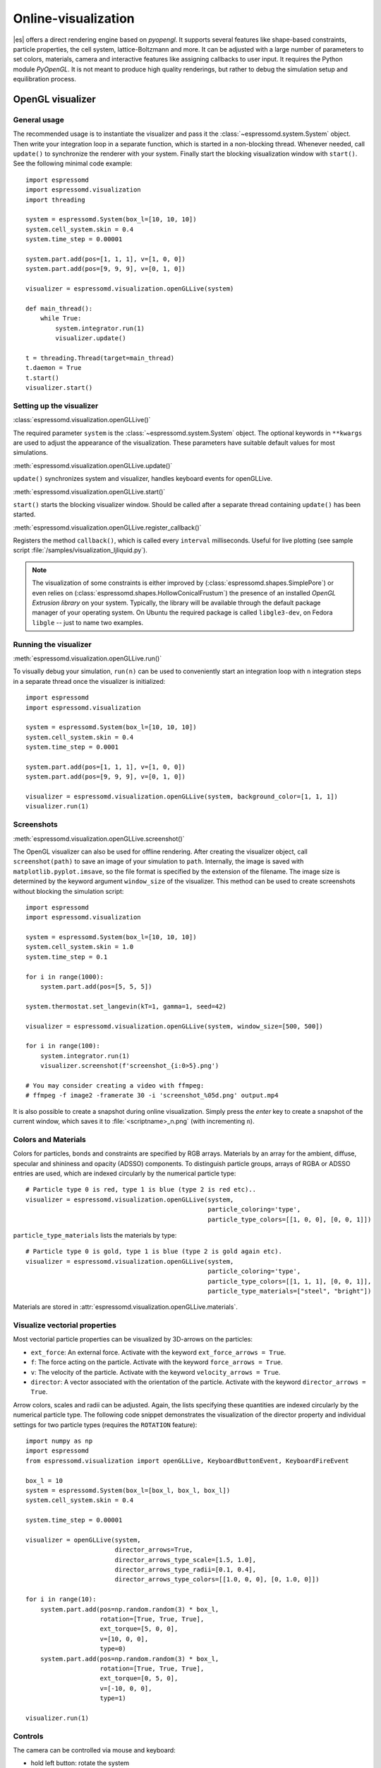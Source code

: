.. _Online-visualization:

Online-visualization
====================

|es| offers a direct rendering engine based on *pyopengl*.
It supports several features like shape-based constraints,
particle properties, the cell system, lattice-Boltzmann and more.
It can be adjusted with a large number of parameters to set colors,
materials, camera and interactive features like assigning callbacks
to user input. It requires the Python module *PyOpenGL*.
It is not meant to produce high quality renderings, but rather to
debug the simulation setup and equilibration process.

.. _OpenGL visualizer:

OpenGL visualizer
-----------------

.. _General usage:

General usage
~~~~~~~~~~~~~

The recommended usage is to instantiate the visualizer and pass it the
:class:`~espressomd.system.System` object. Then write
your integration loop in a separate function, which is started in a
non-blocking thread. Whenever needed, call ``update()`` to synchronize
the renderer with your system. Finally start the blocking visualization
window with ``start()``. See the following minimal code example::

    import espressomd
    import espressomd.visualization
    import threading

    system = espressomd.System(box_l=[10, 10, 10])
    system.cell_system.skin = 0.4
    system.time_step = 0.00001

    system.part.add(pos=[1, 1, 1], v=[1, 0, 0])
    system.part.add(pos=[9, 9, 9], v=[0, 1, 0])

    visualizer = espressomd.visualization.openGLLive(system)

    def main_thread():
        while True:
            system.integrator.run(1)
            visualizer.update()

    t = threading.Thread(target=main_thread)
    t.daemon = True
    t.start()
    visualizer.start()

.. _Setting up the visualizer:

Setting up the visualizer
~~~~~~~~~~~~~~~~~~~~~~~~~

:class:`espressomd.visualization.openGLLive()`

The required parameter  ``system`` is the :class:`~espressomd.system.System` object.
The optional keywords in ``**kwargs`` are used to adjust the appearance of the visualization.
These parameters have suitable default values for most simulations.

:meth:`espressomd.visualization.openGLLive.update()`

``update()`` synchronizes system and visualizer, handles keyboard events for
openGLLive.

:meth:`espressomd.visualization.openGLLive.start()`

``start()`` starts the blocking visualizer window.
Should be called after a separate thread containing ``update()`` has been started.

:meth:`espressomd.visualization.openGLLive.register_callback()`

Registers the method ``callback()``, which is called every ``interval`` milliseconds. Useful for
live plotting (see sample script :file:`/samples/visualization_ljliquid.py`).

.. note::

  The visualization of some constraints is either improved by (:class:`espressomd.shapes.SimplePore`)
  or even relies on (:class:`espressomd.shapes.HollowConicalFrustum`) the presence of an installed
  `OpenGL Extrusion library` on your system. Typically, the library will be available through the
  default package manager of your operating system. On Ubuntu the required package is called ``libgle3-dev``,
  on Fedora ``libgle`` -- just to name two examples.

.. _Running the visualizer:

Running the visualizer
~~~~~~~~~~~~~~~~~~~~~~

:meth:`espressomd.visualization.openGLLive.run()`

To visually debug your simulation, ``run(n)`` can be used to conveniently start
an integration loop with ``n`` integration steps in a separate thread once the
visualizer is initialized::

    import espressomd
    import espressomd.visualization

    system = espressomd.System(box_l=[10, 10, 10])
    system.cell_system.skin = 0.4
    system.time_step = 0.0001

    system.part.add(pos=[1, 1, 1], v=[1, 0, 0])
    system.part.add(pos=[9, 9, 9], v=[0, 1, 0])

    visualizer = espressomd.visualization.openGLLive(system, background_color=[1, 1, 1])
    visualizer.run(1)


.. _Screenshots:

Screenshots
~~~~~~~~~~~

| :meth:`espressomd.visualization.openGLLive.screenshot()`

The OpenGL visualizer can also be used for offline rendering.
After creating the visualizer object, call ``screenshot(path)``
to save an image of your simulation to ``path``. Internally, the image is saved
with ``matplotlib.pyplot.imsave``, so the file format is specified by the
extension of the filename.  The image size is determined by the keyword
argument ``window_size`` of the visualizer. This method can be used to create
screenshots without blocking the simulation script::

    import espressomd
    import espressomd.visualization

    system = espressomd.System(box_l=[10, 10, 10])
    system.cell_system.skin = 1.0
    system.time_step = 0.1

    for i in range(1000):
        system.part.add(pos=[5, 5, 5])

    system.thermostat.set_langevin(kT=1, gamma=1, seed=42)

    visualizer = espressomd.visualization.openGLLive(system, window_size=[500, 500])

    for i in range(100):
        system.integrator.run(1)
        visualizer.screenshot(f'screenshot_{i:0>5}.png')

    # You may consider creating a video with ffmpeg:
    # ffmpeg -f image2 -framerate 30 -i 'screenshot_%05d.png' output.mp4

It is also possible to create a snapshot during online visualization.
Simply press the *enter* key to create a snapshot of the current window,
which saves it to :file:`<scriptname>_n.png` (with incrementing ``n``).

.. _Colors and Materials:

Colors and Materials
~~~~~~~~~~~~~~~~~~~~

Colors for particles, bonds and constraints are specified by RGB arrays.
Materials by an array for the ambient, diffuse, specular and shininess and opacity (ADSSO)
components. To distinguish particle groups, arrays of RGBA or ADSSO entries are
used, which are indexed circularly by the numerical particle type::

    # Particle type 0 is red, type 1 is blue (type 2 is red etc)..
    visualizer = espressomd.visualization.openGLLive(system,
                                                     particle_coloring='type',
                                                     particle_type_colors=[[1, 0, 0], [0, 0, 1]])

``particle_type_materials`` lists the materials by type::

    # Particle type 0 is gold, type 1 is blue (type 2 is gold again etc).
    visualizer = espressomd.visualization.openGLLive(system,
                                                     particle_coloring='type',
                                                     particle_type_colors=[[1, 1, 1], [0, 0, 1]],
                                                     particle_type_materials=["steel", "bright"])

Materials are stored in :attr:`espressomd.visualization.openGLLive.materials`.

.. _Visualize vectorial properties:

Visualize vectorial properties
~~~~~~~~~~~~~~~~~~~~~~~~~~~~~~

Most vectorial particle properties can be visualized by 3D-arrows on the
particles:

* ``ext_force``: An external force. Activate with the keyword ``ext_force_arrows = True``.
* ``f``: The force acting on the particle. Activate with the keyword ``force_arrows = True``.
* ``v``: The velocity of the particle. Activate with the keyword ``velocity_arrows = True``.
* ``director``: A vector associated with the orientation of the particle. Activate with the keyword ``director_arrows = True``.

Arrow colors, scales and radii can be adjusted. Again, the lists specifying
these quantities are indexed circularly by the numerical particle type. The
following code snippet demonstrates the visualization of the director property
and individual settings for two particle types (requires the ``ROTATION``
feature)::

    import numpy as np
    import espressomd
    from espressomd.visualization import openGLLive, KeyboardButtonEvent, KeyboardFireEvent

    box_l = 10
    system = espressomd.System(box_l=[box_l, box_l, box_l])
    system.cell_system.skin = 0.4

    system.time_step = 0.00001

    visualizer = openGLLive(system,
                            director_arrows=True,
                            director_arrows_type_scale=[1.5, 1.0],
                            director_arrows_type_radii=[0.1, 0.4],
                            director_arrows_type_colors=[[1.0, 0, 0], [0, 1.0, 0]])

    for i in range(10):
        system.part.add(pos=np.random.random(3) * box_l,
                        rotation=[True, True, True],
                        ext_torque=[5, 0, 0],
                        v=[10, 0, 0],
                        type=0)
        system.part.add(pos=np.random.random(3) * box_l,
                        rotation=[True, True, True],
                        ext_torque=[0, 5, 0],
                        v=[-10, 0, 0],
                        type=1)

    visualizer.run(1)




.. _Controls:

Controls
~~~~~~~~

The camera can be controlled via mouse and keyboard:

* hold left button: rotate the system
* hold right button: translate the system
* hold middle button: zoom / roll
* mouse wheel / key pair TG: zoom
* WASD-Keyboard control (WS: move forwards/backwards, AD: move sidewards)
* Key pairs QE, RF, ZC: rotate the system
* Double click on a particle: Show particle information
* Double click in empty space: Toggle system information
* Left/Right arrows: Cycle through particles
* Space: If started with ``run(n)``, this pauses the simulation
* Enter: Creates a snapshot of the current window and saves it to :file:`<scriptname>_n.png` (with incrementing ``n``)

Additional input functionality for mouse and keyboard is possible by assigning
callbacks to specified keyboard or mouse buttons. This may be useful for
realtime adjustment of system parameters (temperature, interactions, particle
properties, etc.) or for demonstration purposes. The callbacks can be triggered
by a timer or keyboard input::

    def foo():
        print("foo")

    # Registers timed calls of foo()
    visualizer.register_callback(foo, interval=500)

    # Callbacks to control temperature
    temperature = 1.0
    system.thermostat.set_langevin(kT=temperature, seed=42, gamma=1.0)
    def increaseTemp():
        global temperature
        temperature += 0.5
        system.thermostat.set_langevin(kT=temperature, gamma=1.0)
        print(f"T = {system.thermostat.get_state()[0]['kT']:.1f}")

    def decreaseTemp():
        global temperature
        temperature -= 0.5
        if temperature > 0:
            system.thermostat.set_langevin(kT=temperature, gamma=1.0)
            print(f"T = {system.thermostat.get_state()[0]['kT']:.1f}")
        else:
            temperature = 0
            system.thermostat.turn_off()
            print("T = 0")

    # Registers input-based calls with keys Y and H
    visualizer.keyboard_manager.register_button(KeyboardButtonEvent('y', KeyboardFireEvent.Hold, increaseTemp))
    visualizer.keyboard_manager.register_button(KeyboardButtonEvent('h', KeyboardFireEvent.Hold, decreaseTemp))

    visualizer.run(1)

Further examples can be found in :file:`/samples/billiard.py` or :file:`/samples/visualization_interactive.py`.

.. _Dragging particles:

Dragging particles
~~~~~~~~~~~~~~~~~~

With the keyword ``drag_enabled`` set to ``True``, the mouse can be used to
exert a force on particles in drag direction (scaled by ``drag_force`` and the
distance of particle and mouse cursor).

.. _ZnDraw:

ZnDraw visualizer
-----------------

|es| supports the ZnDraw visualizer :cite:`elijosius24a` in Jupyter Notebooks.
With ZnDraw [1]_, you can visualize your simulation live in a notebook or
web browser. The visualizer is based on ``THREE.js``.

.. _ZnDraw General usage:

General usage
~~~~~~~~~~~~~

The recommended usage is to instantiate the visualizer :class:`espressomd.zn.Visualizer` and pass it the :class:`~espressomd.system.System` object.
With the initialization you can also assign all particle types a color and radii through a type mapping. There are standard
colors like ``red``, ``black`` etc., but one can also use hex colors like ``#ff0000``. The radii can be set to a float value.
Then write your integration loop in a separate function, and call the update function of the visualizer to capture
the current state of the system and visualize it. Note that the visualizer needs to be started by pressing space.

Example code::

    import espressomd
    import espressomd.zn

    system = espressomd.System(box_l=[10, 10, 10])
    system.cell_system.skin = 0.4
    system.time_step = 0.001

    system.part.add(pos=[1, 1, 1], v=[1, 0, 0])
    system.part.add(pos=[9, 9, 9], v=[0, 1, 0])

    vis = espressomd.zn.Visualizer(system, colors={0: "red"}, radii={0: 0.5})

    for i in range(1000):
        system.integrator.run(25)
        vis.update()

The visualizer supports further features like bonds, constraints, folding and lattice-Boltzmann solvers. The particle coordinates
can be folded by initalizing the visualizer with the keyword ``folded=True``. The display of bonds can be enabled by setting
``bonds=True``.

Constraints can be drawn using the :meth:`~espressomd.zn.Visualizer.draw_constraints` method.
The method takes a list of all ESPResSo shapes that should be drawn as an argument.

Furthermore the visualizer supports the visualization of the lattice-Boltzmann solver. The lattice-Boltzmann solver can be visualized
by setting the keyword ``vector_field`` to a lattice-Boltzmann solver :class:`~espressomd.zn.LBField` object, which has to be created
before initializing the visualizer and takes in several parameters like the node spacing, node offset and scale. One can also apply a
color map to the vector field by setting the keyword ``arrow_config`` to a dictionary containing the arrow settings.

The arrow config contains a ``colormap`` using a list of 2 HSL-color values from which vector colors are interpolated using their length
as a criterium. The ``normalize`` boolean which normalizes the color to the largest vector. The ``colorrange`` list which is only used when
``normalize`` is false and describes the range to what the colorrange is applied to. ``scale_vector_thickness`` is a boolean and changes
the thickness scaling of the vectors and ``opacity`` is a float value that sets the opacity of the vectors.

An example code snippet containing the :class:`~espressomd.zn.LBField` object::

    import espressomd.zn

    color = {0: "#00f0f0"}
    radii = {0: 0.5}
    arrows_config = {'colormap': [[-0.5, 0.9, 0.5], [-0.0, 0.9, 0.5]],
                     'normalize': True,
                     'colorrange': [0, 1],
                     'scale_vector_thickness': True,
                     'opacity': 1.0}

    lbfield = espressomd.zn.LBField(system, step_x=2, step_y=2, step_z=5, scale=1)
    vis = espressomd.zn.Visualizer(system, colors=color, radii=radii, folded=True,
                                   vector_field=lbfield)

    vis.draw_constraints([wall1, wall2])

.. _Visualization example scripts:

Visualization example scripts
-----------------------------

Various :ref:`Sample Scripts` can be found in :file:`/samples/visualization_*.py`
or in the :ref:`Tutorials` "Visualization" and "Charged Systems".

____

.. [1]
    https://github.com/zincware/ZnDraw
